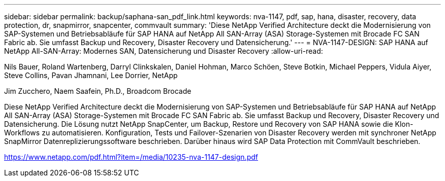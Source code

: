 ---
sidebar: sidebar 
permalink: backup/saphana-san_pdf_link.html 
keywords: nva-1147, pdf, sap, hana, disaster, recovery, data protection, dr, snapmirror, snapcenter, commvault 
summary: 'Diese NetApp Verified Architecture deckt die Modernisierung von SAP-Systemen und Betriebsabläufe für SAP HANA auf NetApp All SAN-Array (ASA) Storage-Systemen mit Brocade FC SAN Fabric ab. Sie umfasst Backup und Recovery, Disaster Recovery und Datensicherung.' 
---
= NVA-1147-DESIGN: SAP HANA auf NetApp All-SAN-Array: Modernes SAN, Datensicherung und Disaster Recovery
:allow-uri-read: 


Nils Bauer, Roland Wartenberg, Darryl Clinkskalen, Daniel Hohman, Marco Schöen, Steve Botkin, Michael Peppers, Vidula Aiyer, Steve Collins, Pavan Jhamnani, Lee Dorrier, NetApp

Jim Zucchero, Naem Saafein, Ph.D., Broadcom Brocade

Diese NetApp Verified Architecture deckt die Modernisierung von SAP-Systemen und Betriebsabläufe für SAP HANA auf NetApp All SAN-Array (ASA) Storage-Systemen mit Brocade FC SAN Fabric ab. Sie umfasst Backup und Recovery, Disaster Recovery und Datensicherung. Die Lösung nutzt NetApp SnapCenter, um Backup, Restore und Recovery von SAP HANA sowie die Klon-Workflows zu automatisieren. Konfiguration, Tests und Failover-Szenarien von Disaster Recovery werden mit synchroner NetApp SnapMirror Datenreplizierungssoftware beschrieben. Darüber hinaus wird SAP Data Protection mit CommVault beschrieben.

link:https://www.netapp.com/pdf.html?item=/media/10235-nva-1147-design.pdf["https://www.netapp.com/pdf.html?item=/media/10235-nva-1147-design.pdf"]

